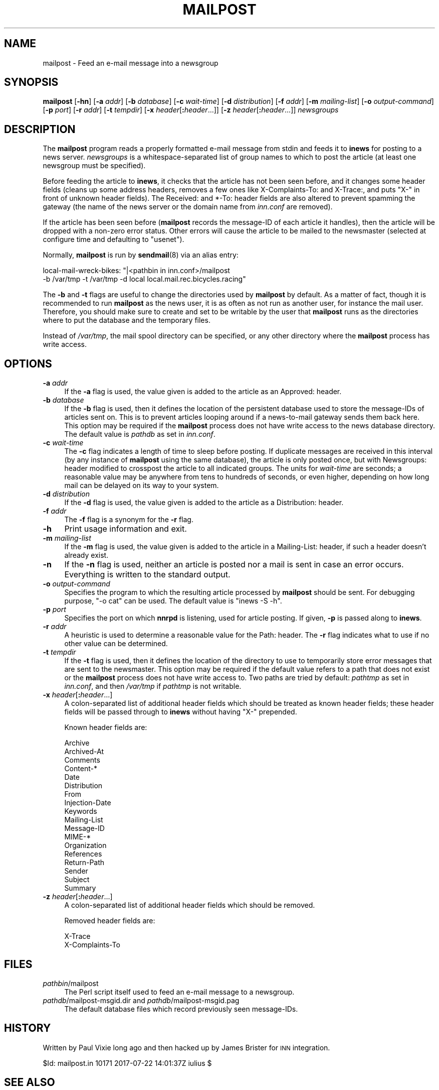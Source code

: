 .\" Automatically generated by Pod::Man 4.10 (Pod::Simple 3.35)
.\"
.\" Standard preamble:
.\" ========================================================================
.de Sp \" Vertical space (when we can't use .PP)
.if t .sp .5v
.if n .sp
..
.de Vb \" Begin verbatim text
.ft CW
.nf
.ne \\$1
..
.de Ve \" End verbatim text
.ft R
.fi
..
.\" Set up some character translations and predefined strings.  \*(-- will
.\" give an unbreakable dash, \*(PI will give pi, \*(L" will give a left
.\" double quote, and \*(R" will give a right double quote.  \*(C+ will
.\" give a nicer C++.  Capital omega is used to do unbreakable dashes and
.\" therefore won't be available.  \*(C` and \*(C' expand to `' in nroff,
.\" nothing in troff, for use with C<>.
.tr \(*W-
.ds C+ C\v'-.1v'\h'-1p'\s-2+\h'-1p'+\s0\v'.1v'\h'-1p'
.ie n \{\
.    ds -- \(*W-
.    ds PI pi
.    if (\n(.H=4u)&(1m=24u) .ds -- \(*W\h'-12u'\(*W\h'-12u'-\" diablo 10 pitch
.    if (\n(.H=4u)&(1m=20u) .ds -- \(*W\h'-12u'\(*W\h'-8u'-\"  diablo 12 pitch
.    ds L" ""
.    ds R" ""
.    ds C` ""
.    ds C' ""
'br\}
.el\{\
.    ds -- \|\(em\|
.    ds PI \(*p
.    ds L" ``
.    ds R" ''
.    ds C`
.    ds C'
'br\}
.\"
.\" Escape single quotes in literal strings from groff's Unicode transform.
.ie \n(.g .ds Aq \(aq
.el       .ds Aq '
.\"
.\" If the F register is >0, we'll generate index entries on stderr for
.\" titles (.TH), headers (.SH), subsections (.SS), items (.Ip), and index
.\" entries marked with X<> in POD.  Of course, you'll have to process the
.\" output yourself in some meaningful fashion.
.\"
.\" Avoid warning from groff about undefined register 'F'.
.de IX
..
.nr rF 0
.if \n(.g .if rF .nr rF 1
.if (\n(rF:(\n(.g==0)) \{\
.    if \nF \{\
.        de IX
.        tm Index:\\$1\t\\n%\t"\\$2"
..
.        if !\nF==2 \{\
.            nr % 0
.            nr F 2
.        \}
.    \}
.\}
.rr rF
.\"
.\" Accent mark definitions (@(#)ms.acc 1.5 88/02/08 SMI; from UCB 4.2).
.\" Fear.  Run.  Save yourself.  No user-serviceable parts.
.    \" fudge factors for nroff and troff
.if n \{\
.    ds #H 0
.    ds #V .8m
.    ds #F .3m
.    ds #[ \f1
.    ds #] \fP
.\}
.if t \{\
.    ds #H ((1u-(\\\\n(.fu%2u))*.13m)
.    ds #V .6m
.    ds #F 0
.    ds #[ \&
.    ds #] \&
.\}
.    \" simple accents for nroff and troff
.if n \{\
.    ds ' \&
.    ds ` \&
.    ds ^ \&
.    ds , \&
.    ds ~ ~
.    ds /
.\}
.if t \{\
.    ds ' \\k:\h'-(\\n(.wu*8/10-\*(#H)'\'\h"|\\n:u"
.    ds ` \\k:\h'-(\\n(.wu*8/10-\*(#H)'\`\h'|\\n:u'
.    ds ^ \\k:\h'-(\\n(.wu*10/11-\*(#H)'^\h'|\\n:u'
.    ds , \\k:\h'-(\\n(.wu*8/10)',\h'|\\n:u'
.    ds ~ \\k:\h'-(\\n(.wu-\*(#H-.1m)'~\h'|\\n:u'
.    ds / \\k:\h'-(\\n(.wu*8/10-\*(#H)'\z\(sl\h'|\\n:u'
.\}
.    \" troff and (daisy-wheel) nroff accents
.ds : \\k:\h'-(\\n(.wu*8/10-\*(#H+.1m+\*(#F)'\v'-\*(#V'\z.\h'.2m+\*(#F'.\h'|\\n:u'\v'\*(#V'
.ds 8 \h'\*(#H'\(*b\h'-\*(#H'
.ds o \\k:\h'-(\\n(.wu+\w'\(de'u-\*(#H)/2u'\v'-.3n'\*(#[\z\(de\v'.3n'\h'|\\n:u'\*(#]
.ds d- \h'\*(#H'\(pd\h'-\w'~'u'\v'-.25m'\f2\(hy\fP\v'.25m'\h'-\*(#H'
.ds D- D\\k:\h'-\w'D'u'\v'-.11m'\z\(hy\v'.11m'\h'|\\n:u'
.ds th \*(#[\v'.3m'\s+1I\s-1\v'-.3m'\h'-(\w'I'u*2/3)'\s-1o\s+1\*(#]
.ds Th \*(#[\s+2I\s-2\h'-\w'I'u*3/5'\v'-.3m'o\v'.3m'\*(#]
.ds ae a\h'-(\w'a'u*4/10)'e
.ds Ae A\h'-(\w'A'u*4/10)'E
.    \" corrections for vroff
.if v .ds ~ \\k:\h'-(\\n(.wu*9/10-\*(#H)'\s-2\u~\d\s+2\h'|\\n:u'
.if v .ds ^ \\k:\h'-(\\n(.wu*10/11-\*(#H)'\v'-.4m'^\v'.4m'\h'|\\n:u'
.    \" for low resolution devices (crt and lpr)
.if \n(.H>23 .if \n(.V>19 \
\{\
.    ds : e
.    ds 8 ss
.    ds o a
.    ds d- d\h'-1'\(ga
.    ds D- D\h'-1'\(hy
.    ds th \o'bp'
.    ds Th \o'LP'
.    ds ae ae
.    ds Ae AE
.\}
.rm #[ #] #H #V #F C
.\" ========================================================================
.\"
.IX Title "MAILPOST 8"
.TH MAILPOST 8 "2017-07-23" "INN 2.6.4" "InterNetNews Documentation"
.\" For nroff, turn off justification.  Always turn off hyphenation; it makes
.\" way too many mistakes in technical documents.
.if n .ad l
.nh
.SH "NAME"
mailpost \- Feed an e\-mail message into a newsgroup
.SH "SYNOPSIS"
.IX Header "SYNOPSIS"
\&\fBmailpost\fR [\fB\-hn\fR] [\fB\-a\fR \fIaddr\fR] [\fB\-b\fR \fIdatabase\fR] [\fB\-c\fR \fIwait-time\fR]
[\fB\-d\fR \fIdistribution\fR] [\fB\-f\fR \fIaddr\fR] [\fB\-m\fR \fImailing-list\fR]
[\fB\-o\fR \fIoutput-command\fR] [\fB\-p\fR \fIport\fR] [\fB\-r\fR \fIaddr\fR] [\fB\-t\fR \fItempdir\fR]
[\fB\-x\fR \fIheader\fR[\fB:\fR\fIheader\fR...]] [\fB\-z\fR \fIheader\fR[\fB:\fR\fIheader\fR...]]
\&\fInewsgroups\fR
.SH "DESCRIPTION"
.IX Header "DESCRIPTION"
The \fBmailpost\fR program reads a properly formatted e\-mail message from stdin
and feeds it to \fBinews\fR for posting to a news server.  \fInewsgroups\fR is a
whitespace-separated list of group names to which to post the article
(at least one newsgroup must be specified).
.PP
Before feeding the article to \fBinews\fR, it checks that the article has
not been seen before, and it changes some header fields (cleans up some
address headers, removes a few ones like X\-Complaints-To: and X\-Trace:,
and puts \f(CW\*(C`X\-\*(C'\fR in front of unknown header fields).  The Received: and
*\-To: header fields are also altered to prevent spamming the gateway (the
name of the news server or the domain name from \fIinn.conf\fR are removed).
.PP
If the article has been seen before (\fBmailpost\fR records the message-ID of
each article it handles), then the article will be dropped with a non-zero
error status.  Other errors will cause the article to be mailed to the
newsmaster (selected at configure time and defaulting to \f(CW\*(C`usenet\*(C'\fR).
.PP
Normally, \fBmailpost\fR is run by \fBsendmail\fR\|(8) via an alias entry:
.PP
.Vb 2
\&    local\-mail\-wreck\-bikes: "|<pathbin in inn.conf>/mailpost
\&        \-b /var/tmp \-t /var/tmp \-d local local.mail.rec.bicycles.racing"
.Ve
.PP
The \fB\-b\fR and \fB\-t\fR flags are useful to change the directories used by
\&\fBmailpost\fR by default.  As a matter of fact, though it is recommended to
run \fBmailpost\fR as the news user, it is as often as not run as another
user, for instance the mail user.  Therefore, you should make sure to
create and set to be writable by the user that \fBmailpost\fR runs as the
directories where to put the database and the temporary files.
.PP
Instead of \fI/var/tmp\fR, the mail spool directory can be specified,
or any other directory where the \fBmailpost\fR process has write access.
.SH "OPTIONS"
.IX Header "OPTIONS"
.IP "\fB\-a\fR \fIaddr\fR" 4
.IX Item "-a addr"
If the \fB\-a\fR flag is used, the value given is added to the article as
an Approved: header.
.IP "\fB\-b\fR \fIdatabase\fR" 4
.IX Item "-b database"
If the \fB\-b\fR flag is used, then it defines the location of the
persistent database used to store the message-IDs of articles sent on.
This is to prevent articles looping around if a news-to-mail gateway
sends them back here.  This option may be required if the \fBmailpost\fR
process does not have write access to the news database directory.
The default value is \fIpathdb\fR as set in \fIinn.conf\fR.
.IP "\fB\-c\fR \fIwait-time\fR" 4
.IX Item "-c wait-time"
The \fB\-c\fR flag indicates a length of time to sleep before posting.  If
duplicate messages are received in this interval (by any instance of
\&\fBmailpost\fR using the same database), the article is only posted once, but
with Newsgroups: header modified to crosspost the article to all indicated
groups.  The units for \fIwait-time\fR are seconds; a reasonable value may be
anywhere from tens to hundreds of seconds, or even higher, depending on how
long mail can be delayed on its way to your system.
.IP "\fB\-d\fR \fIdistribution\fR" 4
.IX Item "-d distribution"
If the \fB\-d\fR flag is used, the value given is added to the article as a
Distribution: header.
.IP "\fB\-f\fR \fIaddr\fR" 4
.IX Item "-f addr"
The \fB\-f\fR flag is a synonym for the \fB\-r\fR flag.
.IP "\fB\-h\fR" 4
.IX Item "-h"
Print usage information and exit.
.IP "\fB\-m\fR \fImailing-list\fR" 4
.IX Item "-m mailing-list"
If the \fB\-m\fR flag is used, the value given is added to the article in
a Mailing-List: header, if such a header doesn't already exist.
.IP "\fB\-n\fR" 4
.IX Item "-n"
If the \fB\-n\fR flag is used, neither an article is posted nor a mail is sent
in case an error occurs.  Everything is written to the standard output.
.IP "\fB\-o\fR \fIoutput-command\fR" 4
.IX Item "-o output-command"
Specifies the program to which the resulting article processed by \fBmailpost\fR
should be sent.  For debugging purpose, \f(CW\*(C`\-o cat\*(C'\fR can be used.  The default
value is \f(CW\*(C`inews \-S \-h\*(C'\fR.
.IP "\fB\-p\fR \fIport\fR" 4
.IX Item "-p port"
Specifies the port on which \fBnnrpd\fR is listening, used for article posting.
If given, \fB\-p\fR is passed along to \fBinews\fR.
.IP "\fB\-r\fR \fIaddr\fR" 4
.IX Item "-r addr"
A heuristic is used to determine a reasonable value for the Path: header.
The \fB\-r\fR flag indicates what to use if no other value can be determined.
.IP "\fB\-t\fR \fItempdir\fR" 4
.IX Item "-t tempdir"
If the \fB\-t\fR flag is used, then it defines the location of the
directory to use to temporarily store error messages that are sent to
the newsmaster.  This option may be required if the default value refers
to a path that does not exist or the \fBmailpost\fR process does not have
write access to.  Two paths are tried by default:  \fIpathtmp\fR as set
in \fIinn.conf\fR, and then \fI/var/tmp\fR if \fIpathtmp\fR is not writable.
.IP "\fB\-x\fR \fIheader\fR[\fB:\fR\fIheader\fR...]" 4
.IX Item "-x header[:header...]"
A colon-separated list of additional header fields which should be
treated as known header fields; these header fields will be passed
through to \fBinews\fR without having \f(CW\*(C`X\-\*(C'\fR prepended.
.Sp
Known header fields are:
.Sp
.Vb 10
\&    Archive
\&    Archived\-At
\&    Comments
\&    Content\-*
\&    Date
\&    Distribution
\&    From
\&    Injection\-Date
\&    Keywords
\&    Mailing\-List
\&    Message\-ID
\&    MIME\-*
\&    Organization
\&    References
\&    Return\-Path
\&    Sender
\&    Subject
\&    Summary
.Ve
.IP "\fB\-z\fR \fIheader\fR[\fB:\fR\fIheader\fR...]" 4
.IX Item "-z header[:header...]"
A colon-separated list of additional header fields which should be removed.
.Sp
Removed header fields are:
.Sp
.Vb 2
\&    X\-Trace
\&    X\-Complaints\-To
.Ve
.SH "FILES"
.IX Header "FILES"
.IP "\fIpathbin\fR/mailpost" 4
.IX Item "pathbin/mailpost"
The Perl script itself used to feed an e\-mail message to a newsgroup.
.IP "\fIpathdb\fR/mailpost\-msgid.dir and \fIpathdb\fR/mailpost\-msgid.pag" 4
.IX Item "pathdb/mailpost-msgid.dir and pathdb/mailpost-msgid.pag"
The default database files which record previously seen message-IDs.
.SH "HISTORY"
.IX Header "HISTORY"
Written by Paul Vixie long ago and then hacked up by James Brister for
\&\s-1INN\s0 integration.
.PP
\&\f(CW$Id:\fR mailpost.in 10171 2017\-07\-22 14:01:37Z iulius $
.SH "SEE ALSO"
.IX Header "SEE ALSO"
\&\fBactive\fR\|(5), \fBinews\fR\|(1), \fBinn.conf\fR\|(5), \fBnnrpd\fR\|(8), \fBuwildmat\fR\|(3).
